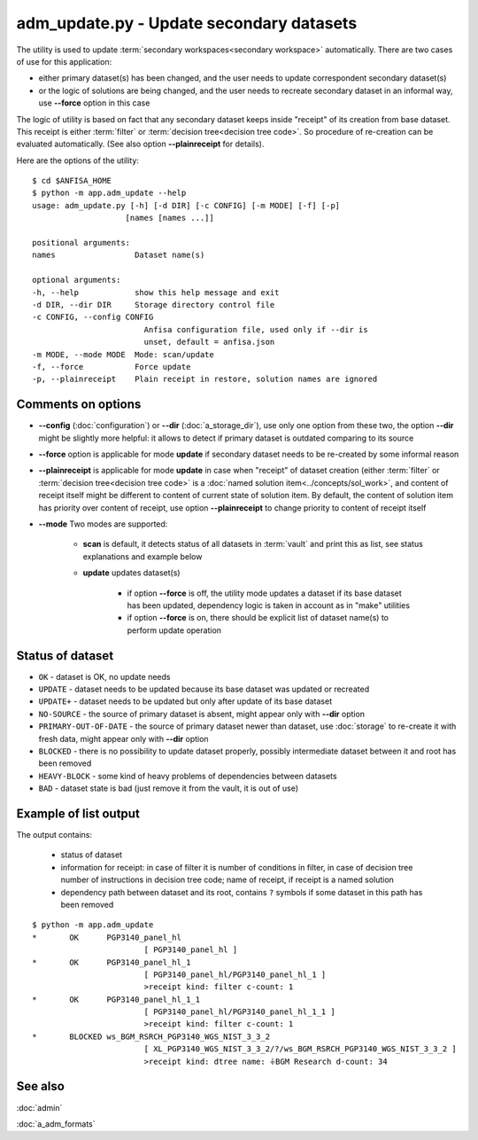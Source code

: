 adm_update.py - Update secondary datasets
=========================================

.. index:: 
    app.adm_update, administration utility

The utility is used to update :term:`secondary workspaces<secondary workspace>` automatically. There are two cases of use for this application:

* either primary dataset(s) has been changed, and the user needs to update correspondent secondary dataset(s)
    
* or the logic of solutions are being changed, and the user needs to recreate secondary dataset in an informal way, use **--force** option in this case
    
The logic of utility is based on fact that any secondary dataset keeps inside "receipt" of its creation from base dataset. This receipt is either :term:`filter` or :term:`decision tree<decision tree code>`. So procedure of re-creation can be evaluated automatically. (See also option **--plainreceipt** for details).
    
Here are the options of the utility: ::

    $ cd $ANFISA_HOME
    $ python -m app.adm_update --help
    usage: adm_update.py [-h] [-d DIR] [-c CONFIG] [-m MODE] [-f] [-p]
                        [names [names ...]]

    positional arguments:
    names                 Dataset name(s)

    optional arguments:
    -h, --help            show this help message and exit
    -d DIR, --dir DIR     Storage directory control file
    -c CONFIG, --config CONFIG
                            Anfisa configuration file, used only if --dir is
                            unset, default = anfisa.json
    -m MODE, --mode MODE  Mode: scan/update
    -f, --force           Force update
    -p, --plainreceipt    Plain receipt in restore, solution names are ignored

Comments on options
-------------------

* **--config** (:doc:`configuration`) or **--dir** (:doc:`a_storage_dir`), use only one option from these two, the option **--dir** might be slightly more helpful: it allows to detect if primary dataset is outdated comparing to its source

* **--force** option is applicable for mode **update** if secondary dataset needs to be re-created by some informal reason
    
* **--plainreceipt** is applicable for mode **update** in case when "receipt" of dataset creation (either :term:`filter` or :term:`decision tree<decision tree code>` is a :doc:`named solution item<../concepts/sol_work>`, and content of receipt itself might be different to content of current state of solution item. By default, the content of solution item has priority over content of receipt, use option **--plainreceipt** to change priority to content of receipt itself

* **--mode** Two modes are supported:

    * **scan** is default, it detects status of all datasets in :term:`vault` and print this as list, see status explanations and example below 
    
    * **update** updates dataset(s)
    
        * if option **--force** is off, the utility mode updates a dataset if its base dataset has  been updated, dependency logic is taken in account as in "make" utilities
            
        * if option **--force** is on, there should be explicit list of dataset name(s) to perform update operation
                
Status of dataset
-----------------

* ``OK`` - dataset is OK, no update needs

* ``UPDATE`` - dataset needs to be updated because its base dataset was updated or recreated

* ``UPDATE+`` - dataset needs to be updated but only after update of its base dataset 
        
* ``NO-SOURCE`` - the source of primary dataset is absent, might appear only with **--dir** option

* ``PRIMARY-OUT-OF-DATE`` - the source of primary dataset newer than dataset, use :doc:`storage` to re-create it with fresh data, might appear only with **--dir** option
        
* ``BLOCKED`` - there is no possibility to update dataset properly, possibly intermediate dataset between it and root has been removed
        
* ``HEAVY-BLOCK`` - some kind of heavy problems of dependencies between datasets
        
* ``BAD`` - dataset state is bad (just remove it from the vault, it is out of use)
            
Example of list output
----------------------
The output contains:

    * status of dataset
    
    * information for receipt: in case of filter it is number of conditions in filter, in case of decision tree number of instructions in decision tree code; name of receipt, if receipt is a named solution
        
    * dependency path between dataset and its root, contains ``?`` symbols if some dataset in this path has been removed

::

    $ python -m app.adm_update 
    *       OK      PGP3140_panel_hl
                            [ PGP3140_panel_hl ]
    *       OK      PGP3140_panel_hl_1
                            [ PGP3140_panel_hl/PGP3140_panel_hl_1 ]
                            >receipt kind: filter c-count: 1
    *       OK      PGP3140_panel_hl_1_1
                            [ PGP3140_panel_hl/PGP3140_panel_hl_1_1 ]
                            >receipt kind: filter c-count: 1
    *       BLOCKED ws_BGM_RSRCH_PGP3140_WGS_NIST_3_3_2
                            [ XL_PGP3140_WGS_NIST_3_3_2/?/ws_BGM_RSRCH_PGP3140_WGS_NIST_3_3_2 ]
                            >receipt kind: dtree name: ⏚BGM Research d-count: 34

See also
--------

:doc:`admin`

:doc:`a_adm_formats`
